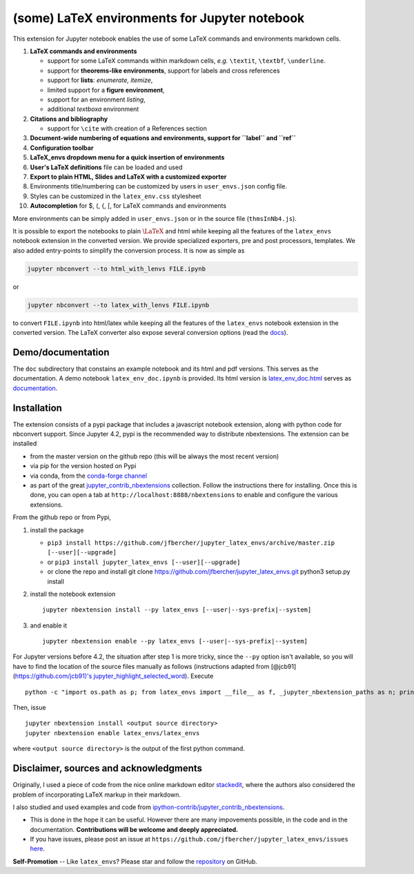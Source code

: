 (some) LaTeX environments for Jupyter notebook
==============================================

This extension for Jupyter notebook enables the use of some LaTeX
commands and environments markdown cells.

1. **LaTeX commands and environments**

   -  support for some LaTeX commands within markdown cells, *e.g.*
      ``\textit``, ``\textbf``, ``\underline``.
   -  support for **theorems-like environments**, support for labels and
      cross references
   -  support for **lists**: *enumerate, itemize*,
   -  limited support for a **figure environment**,
   -  support for an environment *listing*,
   -  additional *textboxa* environment

2. **Citations and bibliography**

   -  support for ``\cite`` with creation of a References section

3. **Document-wide numbering of equations and environments, support for
   ``\label`` and ``\ref``**
4. **Configuration toolbar**
5. **LaTeX\_envs dropdown menu for a quick insertion of environments**
6. **User's LaTeX definitions** file can be loaded and used
7. **Export to plain HTML, Slides and LaTeX with a customized exporter**
8. Environments title/numbering can be customized by users in
   ``user_envs.json`` config file.
9. Styles can be customized in the ``latex_env.css`` stylesheet
10. **Autocompletion** for \$, (, {, [, for LaTeX commands and environments

More environments can be simply added in ``user_envs.json`` or in the
source file (``thmsInNb4.js``).

It is possible to export the notebooks to plain :math:`\LaTeX` and html
while keeping all the features of the ``latex_envs`` notebook extension
in the converted version. We provide specialized exporters, pre and post
processors, templates. We also added entry-points to simplify the
conversion process. It is now as simple as

.. code:: bash

    jupyter nbconvert --to html_with_lenvs FILE.ipynb

or

.. code:: bash

    jupyter nbconvert --to latex_with_lenvs FILE.ipynb

to convert ``FILE.ipynb`` into html/latex while keeping all the features
of the ``latex_envs`` notebook extension in the converted version. The
LaTeX converter also expose several conversion options (read the
`docs <https://rawgit.com/jfbercher/jupyter_latex_envs/master/src/latex_envs/static/doc/latex_env_doc.html>`__).

Demo/documentation
------------------

The ``doc`` subdirectory that constains an example notebook and its html
and pdf versions. This serves as the documentation. A demo notebook
``latex_env_doc.ipynb`` is provided. Its html version is
`latex\_env\_doc.html <https://rawgit.com/jfbercher/jupyter_latex_envs/master/src/latex_envs/static/doc/latex_env_doc.html>`__
serves as 
`documentation <https://rawgit.com/jfbercher/jupyter_latex_envs/master/src/latex_envs/static/doc/latex_env_doc.html>`__.

Installation
------------

The extension consists of a pypi package that includes a javascript
notebook extension, along with python code for nbconvert support. Since
Jupyter 4.2, pypi is the recommended way to distribute nbextensions. The
extension can be installed

-  from the master version on the github repo (this will be always the
   most recent version)
-  via pip for the version hosted on Pypi
-  via conda, from the `conda-forge <https://conda-forge.github.io/>`__
   `channel <https://anaconda.org/conda-forge>`__
-  as part of the great
   `jupyter\_contrib\_nbextensions <https://github.com/ipython-contrib/jupyter_contrib_nbextensions>`__
   collection. Follow the instructions there for installing. Once this
   is done, you can open a tab at ``http://localhost:8888/nbextensions``
   to enable and configure the various extensions.

From the github repo or from Pypi,

1. install the package

   -  ``pip3 install https://github.com/jfbercher/jupyter_latex_envs/archive/master.zip [--user][--upgrade]``
   -  or ``pip3 install jupyter_latex_envs [--user][--upgrade]``
   -  or clone the repo and install git clone
      https://github.com/jfbercher/jupyter\_latex\_envs.git python3
      setup.py install

2. install the notebook extension

   ::

       jupyter nbextension install --py latex_envs [--user|--sys-prefix|--system]

3. and enable it

   ::

       jupyter nbextension enable --py latex_envs [--user|--sys-prefix|--system]

For Jupyter versions before 4.2, the situation after step 1 is more
tricky, since the ``--py`` option isn't available, so you will have to
find the location of the source files manually as follows (instructions
adapted from [@jcb91](https://github.com/jcb91)'s
`jupyter\_highlight\_selected\_word <https://github.com/jcb91/jupyter_highlight_selected_word>`__).
Execute

::

    python -c "import os.path as p; from latex_envs import __file__ as f, _jupyter_nbextension_paths as n; print(p.normpath(p.join(p.dirname(f), n()[0]['src'])))"

Then, issue

::

    jupyter nbextension install <output source directory>
    jupyter nbextension enable latex_envs/latex_envs

where ``<output source directory>`` is the output of the first python
command.

Disclaimer, sources and acknowledgments
---------------------------------------

Originally, I used a piece of code from the nice online markdown editor
`stackedit <https://github.com/benweet/stackedit/issues/187>`__, where
the authors also considered the problem of incorporating LaTeX markup in
their markdown.

I also studied and used examples and code from
`ipython-contrib/jupyter\_contrib\_nbextensions <https://github.com/ipython-contrib/jupyter_contrib_nbextensions>`__.


-  This is done in the hope it can be useful. However there are many
   impovements possible, in the code and in the documentation.
   **Contributions will be welcome and deeply appreciated.**
-  If you have issues, please post an issue at
   ``https://github.com/jfbercher/jupyter_latex_envs/issues``
   `here <https://github.com/jfbercher/jupyter_latex_envs/issues>`__.

**Self-Promotion** -- Like ``latex_envs``? Please star and follow the
`repository <https://github.com/jfbercher/jupyter_latex_envs>`__ on
GitHub.
